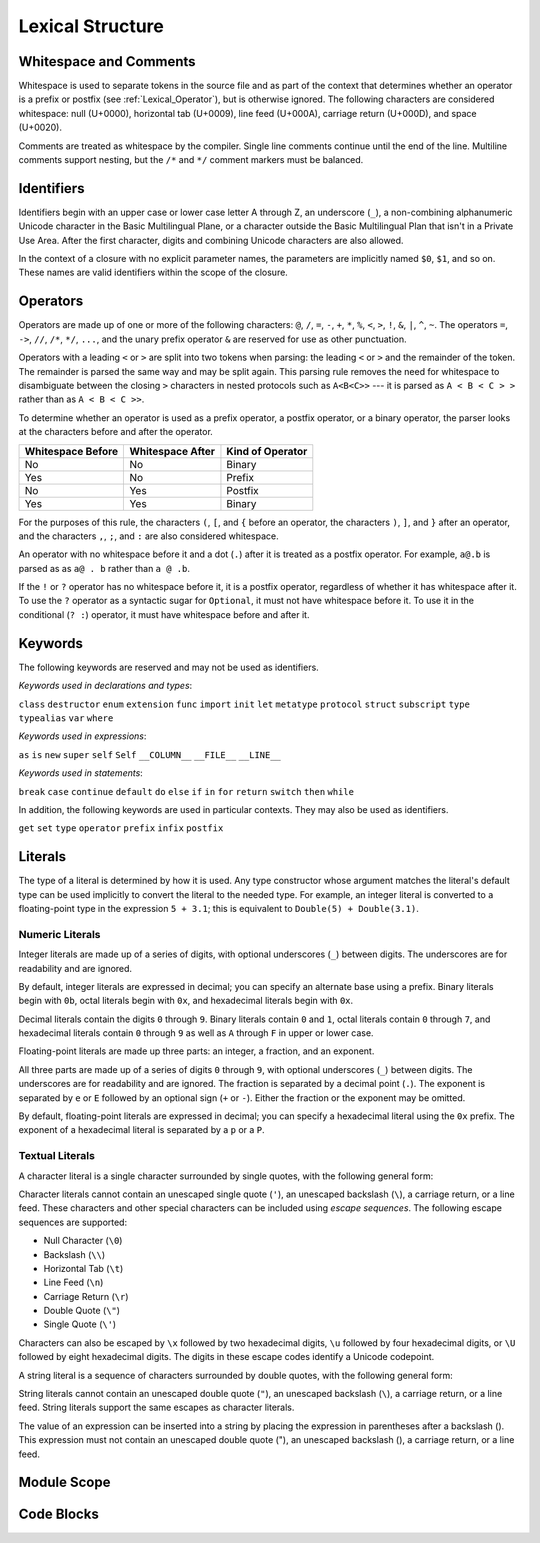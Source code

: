 Lexical Structure
=================

.. TODO: Write a brief intro to this chapter.

Whitespace and Comments
-----------------------

Whitespace is used to separate tokens in the source file
and as part of the context
that determines whether an operator is a prefix or postfix
(see :ref:`Lexical_Operator`),
but is otherwise ignored.
The following characters are considered whitespace:
null (U+0000),
horizontal tab (U+0009),
line feed (U+000A),
carriage return (U+000D),
and space (U+0020).

Comments are treated as whitespace by the compiler.
Single line comments continue until the end of the line.
Multiline comments support nesting,
but the ``/*`` and ``*/`` comment markers must be balanced.

.. TODO: Make sure we have an example of nested comments in the guide.

.. TR: LangRef says comments are ignored *and* treated as whitespace.
   Is there a difference?

.. langref-grammar

    whitespace ::= ' '
    whitespace ::= '\n'
    whitespace ::= '\r'
    whitespace ::= '\t'
    whitespace ::= '\0'

    comment    ::= //.*[\n\r]
    comment    ::= /* .... */

.. ** (Matches the * above, to fix RST syntax highlighting in VIM.)

.. No formal grammar.
   No other syntactic category refers to this one,
   and the prose is sufficient to define it completely.

Identifiers
-----------

Identifiers begin with
an upper case or lower case letter A through Z,
an underscore (``_``),
a non-combining alphanumeric Unicode character
in the Basic Multilingual Plane,
or a character outside the Basic Multilingual Plan
that isn't in a Private Use Area.
After the first character,
digits and combining Unicode characters are also allowed.

In the context of a closure with no explicit parameter names,
the parameters are implicitly named ``$0``, ``$1``, and so on.
These names are valid identifiers within the scope of the closure.

.. langref-grammar

    identifier ::= id-start id-continue*
    id-start ::= [A-Za-z_]

    // BMP alphanum non-combining
    id-start ::= [\u00A8\u00AA\u00AD\u00AF\u00B2-\u00B5\u00B7-00BA]
    id-start ::= [\u00BC-\u00BE\u00C0-\u00D6\u00D8-\u00F6\u00F8-\u00FF]
    id-start ::= [\u0100-\u02FF\u0370-\u167F\u1681-\u180D\u180F-\u1DBF]
    id-start ::= [\u1E00-\u1FFF]
    id-start ::= [\u200B-\u200D\u202A-\u202E\u203F-\u2040\u2054\u2060-\u206F]
    id-start ::= [\u2070-\u20CF\u2100-\u218F\u2460-\u24FF\u2776-\u2793]
    id-start ::= [\u2C00-\u2DFF\u2E80-\u2FFF]
    id-start ::= [\u3004-\u3007\u3021-\u302F\u3031-\u303F\u3040-\uD7FF]
    id-start ::= [\uF900-\uFD3D\uFD40-\uFDCF\uFDF0-\uFE1F\uFE30-FE44]
    id-start ::= [\uFE47-\uFFFD]

    // non-BMP non-PUA
    id-start ::= [\u10000-\u1FFFD\u20000-\u2FFFD\u30000-\u3FFFD\u40000-\u4FFFD]
    id-start ::= [\u50000-\u5FFFD\u60000-\u6FFFD\u70000-\u7FFFD\u80000-\u8FFFD]
    id-start ::= [\u90000-\u9FFFD\uA0000-\uAFFFD\uB0000-\uBFFFD\uC0000-\uCFFFD]
    id-start ::= [\uD0000-\uDFFFD\uE0000-\uEFFFD]

    id-continue ::= [0-9]
    // combining
    id-continue ::= [\u0300-\u036F\u1DC0-\u1DFF\u20D0-\u20FF\uFE20-\uFE2F]
    id-continue ::= id-start

    dollarident ::= '$' id-continue+

.. syntax-grammar::

    Grammar of an identifier

    identifier --> identifier-head identifier-characters-OPT
    identifier --> implicit-parameter-name
    identifier-list --> identifier | identifier ``,`` identifier-list

    identifier-head --> Upper case or lower case letter A through Z
    identifier-head --> U+00A8 | U+00AA | U+00AD | U+00AF | U+00B2-U+00B5 | U+00B7-U+00BA
    identifier-head --> U+00BC-U+00BE | U+00C0-U+00D6 | U+00D8-U+00F6 | U+00F8-U+00FF
    identifier-head --> U+0100-U+02FF | U+0370-U+167F | U+1681-U+180D | U+180F-U+1DBF
    identifier-head --> U+1E00-U+1FFF
    identifier-head --> U+200B-U+200D | U+202A-U+202E | U+203F-U+2040 | U+2054 | U+2060-U+206F
    identifier-head --> U+2070-U+20CF | U+2100-U+218F | U+2460-U+24FF | U+2776-U+2793
    identifier-head --> U+2C00-U+2DFF | U+2E80-U+2FFF
    identifier-head --> U+3004-U+3007 | U+3021-U+302F | U+3031-U+303F | U+3040-U+D7FF
    identifier-head --> U+F900-U+FD3D | U+FD40-U+FDCF | U+FDF0-U+FE1F | U+FE30-U+FE44
    identifier-head --> U+FE47-U+FFFD

    identifier-head --> U+10000-U+1FFFD | U+20000-U+2FFFD | U+30000-U+3FFFD | U+40000-U+4FFFD
    identifier-head --> U+50000-U+5FFFD | U+60000-U+6FFFD | U+70000-U+7FFFD | U+80000-U+8FFFD
    identifier-head --> U+90000-U+9FFFD | U+A0000-U+AFFFD | U+B0000-U+BFFFD | U+C0000-U+CFFFD
    identifier-head --> U+D0000-U+DFFFD | U+E0000-U+EFFFD

    identifier-characters --> identifier-character identifier-characters-OPT
    identifier-character --> Digit 0 through 9
    identifier-character --> identifier-head
    identifier-character --> U+0300-U+036F | U+1DC0-U+1DFF | U+20D0-U+20FF | U+FE20-U+FE2F

    implicit-parameter-name --> ``$`` identifier-characters

.. TR: Should implicit-parameter-name really allow any character
   after the $ sign, or is it limited to 0-9?


.. _Lexical_Operator:

Operators
---------

Operators are made up of one or more of the following characters:
``@``, ``/``, ``=``, ``-``, ``+``, ``*``, ``%``, ``<``, ``>``, ``!``,
``&``, ``|``, ``^``, ``~``.
The operators
``=``, ``->``, ``//``, ``/*``, ``*/``, ``...``,
and the unary prefix operator ``&``
are reserved for use as other punctuation.

.. TR: LangRef also says (){}[].,;: are reserved punctuation,
   but those aren't valid operator characters anyway.
   OK to omit here?

Operators with a leading ``<`` or ``>`` are split into two tokens when parsing:
the leading ``<`` or ``>`` and the remainder of the token.
The remainder is parsed the same way and may be split again.
This parsing rule removes the need for whitespace
to disambiguate between the closing ``>`` characters
in nested protocols such as ``A<B<C>>`` ---
it is parsed as ``A < B < C > >`` rather than as ``A < B < C >>``.

.. TODO: Lead with the problem above,
   use that to motivate the solution.

.. TODO: Brian points out that this is probably a *lexing* rule,
   not a parsing rule.

.. TR: Any special context you must be in for this <<>> rule to happen?

.. TR: With this rule in effect, how is >> ever parsed as a bit shift
   and not two greater-than operators?

To determine whether an operator is used as
a prefix operator, a postfix operator, or a binary operator,
the parser looks at the characters before and after the operator.

.. Right bound - whitespace after
   Left bound - whitespace before

=================   =================   ================
Whitespace Before   Whitespace After    Kind of Operator
=================   =================   ================
No                  No                  Binary
Yes                 No                  Prefix
No                  Yes                 Postfix
Yes                 Yes                 Binary
=================   =================   ================

For the purposes of this rule,
the characters ``(``, ``[``, and ``{`` before an operator,
the characters ``)``, ``]``, and ``}`` after an operator,
and the characters ``,``, ``;``, and ``:``
are also considered whitespace.

An operator with no whitespace before it and a dot (``.``) after it
is treated as a postfix operator.
For example, ``a@.b`` is parsed as as ``a@ . b`` rather than ``a @ .b``.

.. TR: Using @ again instead of ! above,
   to avoid confusion between the special case about dots (above)
   and the special case about bang (below).
   My discussion of this rule is rather different
   than what's in LangRef.
   Let's make sure it's still true.

If the ``!`` or ``?`` operator has no whitespace before it,
it is a postfix operator,
regardless of whether it has whitespace after it.
To use the ``?`` operator as a syntactic sugar for ``Optional``,
it must not have whitespace before it.
To use it in the conditional (``? :``) operator,
it must have whitespace before and after it.

.. langref-grammar

    operator ::= [@/=-+*%<>!&|^~]+
    operator ::= \.\.

      Note: excludes '=', see [1]
            excludes '->', see [2]
            excludes unary '&', see [3]
            excludes '//', '/*', and '*/', see [4]
            '..' is an operator, not two '.'s.

    operator-binary ::= operator
    operator-prefix ::= operator
    operator-postfix ::= operator

    left-binder  ::= [ \r\n\t\(\[\{,;:]
    right-binder ::= [ \r\n\t\)\]\},;:]

    any-identifier ::= identifier | operator

.. TODO: The syntactic category 'any-identifier' is only used
   in function definitions and import declarations.
   Expand it in those places, and delete this syntactic category.

.. langref-grammar

    punctuation ::= '('
    punctuation ::= ')'
    punctuation ::= '{'
    punctuation ::= '}'
    punctuation ::= '['
    punctuation ::= ']'
    punctuation ::= '.'
    punctuation ::= ','
    punctuation ::= ';'
    punctuation ::= ':'
    punctuation ::= '='
    punctuation ::= '->'
    punctuation ::= '...'
    punctuation ::= '&' // unary prefix operator

.. syntax-grammar::

    Grammar of operators

    operator --> operator-character operator-OPT
    operator --> `..`
    operator-character --> ``@`` | ``/`` | ``=`` | ``-`` | ``+`` 
    operator-character --> ``*`` | ``%`` | ``<`` | ``>`` | ``!`` 
    operator-character --> ``&`` | ``|`` | ``^`` | ``~``

    binary-operator --> operator
    prefix-operator --> operator
    postfix-operator --> operator

    any-identifier --> identifier | operator


Keywords
--------

The following keywords are reserved and may not be used as identifiers.

.. TODO: Check with Jeanne about how to format this list.
   As a table?  As a multi-column list?  Etc.

.. langref-grammar

    keyword ::= 'class'
    keyword ::= 'destructor'
    keyword ::= 'extension'
    keyword ::= 'import'
    keyword ::= 'init'
    keyword ::= 'def'
    keyword ::= 'metatype'
    keyword ::= 'enum'
    keyword ::= 'protocol'
    keyword ::= 'type'
    keyword ::= 'struct'
    keyword ::= 'subscript'
    keyword ::= 'typealias'
    keyword ::= 'var'
    keyword ::= 'where'
    keyword ::= 'break'
    keyword ::= 'case'
    keyword ::= 'continue'
    keyword ::= 'default'
    keyword ::= 'do'
    keyword ::= 'else'
    keyword ::= 'if'
    keyword ::= 'in'
    keyword ::= 'for'
    keyword ::= 'return'
    keyword ::= 'switch'
    keyword ::= 'then'
    keyword ::= 'while'
    keyword ::= 'as'
    keyword ::= 'is'
    keyword ::= 'new'
    keyword ::= 'super'
    keyword ::= 'self'
    keyword ::= 'Self'
    keyword ::= '__COLUMN__'
    keyword ::= '__FILE__'
    keyword ::= '__LINE__'

*Keywords used in declarations and types*:

``class``
``destructor``
``enum``
``extension``
``func``
``import``
``init``
``let``
``metatype``
``protocol``
``struct``
``subscript``
``type``
``typealias``
``var``
``where``

*Keywords used in expressions*:

``as``
``is``
``new``
``super``
``self``
``Self``
``__COLUMN__``
``__FILE__``
``__LINE__``

.. TODO: We have a variaty of keywords that appear twice -- once as
   keywords and then again as literal text in the definition of
   expression literals.  Let's see if we can't factor them out so one
   terminal can appear in both places.  For example keyword-as or
   keyword-FILE.  This issue holds for *all* keywords -- they appear as
   literals on the right hand side of multiple definitions.
   Note that 'keyword' is never used on the right hand of any other rule;
   it's just a list of all keywords.
   We can have this just be an informational table then,
   rather than an actual set of production rules.
   The same is true of punctuation, whitespace, and comments.
   If possible, it would be great to generate these tables
   by extracting the code-voice literals from production rules
   rather than maintaining them by hand.

.. TR: Are 'operator', 'associativity', and 'precedence' reserved keywords?
    For instance, in operators.swift, we find the following example:
    operator infix ++++ {
        precedence 195
        associativity left
    }
    This example works just fine as of rev. 11445

*Keywords used in statements*:

``break``
``case``
``continue``
``default``
``do``
``else``
``if``
``in``
``for``
``return``
``switch``
``then``
``while``


In addition,
the following keywords are used in particular contexts.
They may also be used as identifiers.

.. TODO I think these are all used in function declarations.
   If there's a specific context we can give,
   let's say that instead of just "particular contexts".

.. langref-grammar

	get
  	infix
  	operator
  	postfix
 	prefix
  	set
  	type

``get``
``set``
``type``
``operator``
``prefix``
``infix``
``postfix``

.. TR: Are 'associativity', 'precedence', 'left', 'right', 'none' contextual keywords?
	For instance, in operators.swift, we find the following example:
	operator infix ++++ {
		precedence 195
  		associativity left
	}
	This example works as of rev. 11445


Literals
--------

The type of a literal is determined by how it is used.
Any type constructor whose argument matches the literal's default type
can be used implicitly to convert the literal to the needed type.
For example, an integer literal is converted to a floating-point type
in the expression ``5 + 3.1``;
this is equivalent to ``Double(5) + Double(3.1)``.

.. Something like this...
    Integer - Int
    Floating-point - Double
    Character - Char
    String - String
    Dictionary, Array, ... ?

.. Note: The grammar for "literal-expression" is in "Expressions".

Numeric Literals
~~~~~~~~~~~~~~~~

Integer literals are made up of a series of digits,
with optional underscores (``_``) between digits.
The underscores are for readability and are ignored.

By default, integer literals are expressed in decimal;
you can specify an alternate base using a prefix.
Binary literals begin with ``0b``,
octal literals begin with ``0x``,
and hexadecimal literals begin with ``0x``.

Decimal literals contain the digits ``0`` through ``9``.
Binary literals contain ``0`` and ``1``,
octal literals contain ``0`` through ``7``,
and hexadecimal literals contain ``0`` through ``9``
as well as ``A`` through ``F`` in upper or lower case.

.. NOTE Negative integer literals are expressed using the unary minus operator.
   There's no leading - on an integer literal.

.. langref-grammar

    integer_literal ::= [0-9][0-9_]*
    integer_literal ::= 0x[0-9a-fA-F][0-9a-fA-F_]*
    integer_literal ::= 0o[0-7][0-7_]*
    integer_literal ::= 0b[01][01_]*

.. syntax-grammar::

    Grammar of integer literals

    integer-literal --> binary-integer-literal
    integer-literal --> octal-integer-literal
    integer-literal --> decimal-integer-literal
    integer-literal --> hexedecimal-integer-literal

    binary-integer-literal --> ``0b`` binary-digits
    octal-integer-literal --> ``0o`` octal-digits
    decimal-integer-literal --> decimal-digits
    hexadecimal-integer-literal --> ``0x`` hexadecimal-digits

    binary-digits --> binary-digit binary-digit-tail-OPT
    octal-digits --> octal-digit octal-digit-tail-OPT
    decimal-digits --> decimal-digit decimal-digit-tail-OPT
    hexadecimal-digits --> hexadecimal-digit hexadecimal-digit-tail-OPT

    binary-digit --> Digit 0 or 1
    octal-digit --> Digit 0 through 7
    decimal-digit --> Digit 0 through 9
    hexadecimal-digit --> Digit 0 through 9, a through f, or A through F

    binary-digit-tail --> binary-digit binary-digit-tail-OPT | ``_`` binary-digit-tail-OPT
    octal-digit-tail --> octal-digit octal-digit-tail-OPT | ``_`` octal-digit-tail-OPT
    decimal-digit-tail --> decimal-digit decimal-digit-tail-OPT | ``_`` decimal-digit-tail-OPT
    hexadecimal-digit-tail --> hexadecimal-digit hexadecimal-digit-tail-OPT | ``_`` hexadecimal-digit-tail-OPT

    binary-digit-tail --> ``_``-OPT binary-digit binary-digit-tail-OPT
    octal-digit-tail --> ``_``-OPT octal-digit octal-digit-tail-OPT
    decimal-digit-tail --> ``_``-OPT decimal-digit decimal-digit-tail-OPT
    hexadecimal-digit-tail --> ``_``-OPT hexadecimal-digit hexadecimal-digit-tail-OPT

    binary-digits --> binary-digit binary-digits-OPT
    octal-digits --> octal-digit octal-digits-OPT
    decimal-digits --> decimal-digit decimal-digits-OPT
    hexadecimal-digits --> hexadecimal-digit hexadecimal-digits-OPT

    binary-digit --> Digit 0 or 1, or underscore
    octal-digit --> Digit 0 through 7, or underscore
    decimal-digit --> Digit 0 through 9, or underscore
    hexadecimal-digit --> Digit 0 through 9, a through f, A through F, or underscore

.. TODO: Brian suggests describing this grammar in prose only.
   This syntactic category is used elsewhere though.

.. TODO Pick one of the above ways of describing digits.

.. TR: The prose and grammar above assume underscores go between digits.
   Is there a reason to allow them at the end of a literal?
   Java and Ruby both require underscores to be between digits.
   Also, are adjacent underscores allowed?

.. Alternate approach -- formally describe a grammar that treats underscore as a digit,
   and just let the prose restrict the places where it can appear.

Floating-point literals are made up three parts:
an integer, a fraction, and an exponent.

.. syntax-outline::

   <#integer#>.<#fraction#>e<#exponent#>

All three parts are made up of a series of digits ``0`` through ``9``,
with optional underscores (``_``) between digits.
The underscores are for readability and are ignored.
The fraction is separated by a decimal point (``.``).
The exponent is separated by ``e`` or ``E``
followed by an optional sign (``+`` or ``-``).
Either the fraction or the exponent may be omitted.

By default, floating-point literals are expressed in decimal;
you can specify a hexadecimal literal using the ``0x`` prefix.
The exponent of a hexadecimal literal
is separated by a ``p`` or a ``P``.

.. langref-grammar

    floating_literal ::= [0-9][0-9_]*\.[0-9][0-9_]*
    floating_literal ::= [0-9][0-9_]*\.[0-9][0-9_]*[eE][+-]?[0-9][0-9_]*
    floating_literal ::= [0-9][0-9_]*[eE][+-]?[0-9][0-9_]*
    floating_literal ::= 0x[0-9A-Fa-f][0-9A-Fa-f_]*
                           (\.[0-9A-Fa-f][0-9A-Fa-f_]*)?[pP][+-]?[0-9][0-9_]*

.. syntax-grammar::

   Grammar of floating-point literals

   floating-point-literal --> decimal-digits floating-point-decimal-fraction-OPT floating-point-decimal-exponent-OPT
   floating-point-literal --> ``0x`` hexadecimal-digits floating-point-hexadecimal-fraction-OPT floating-point-hexadecimal-exponent-OPT

   floating-point-decimal-fraction --> ``.`` decimal-digits
   floating-point-decimal-exponent --> floating-point-e sign-OPT decimal-digits

   floating-point-hexadecimal-fraction --> ``.`` hexadecimal-digits-OPT
   floating-point-hexadecimal-exponent --> floating-point-p sign-OPT hexadecimal-digits

   floating-point-e --> ``e`` | ``E``
   floating-point-p --> ``p`` | ``P``
   sign --> ``+`` | ``-``


Textual Literals
~~~~~~~~~~~~~~~~~

A character literal is a single character surrounded by single quotes,
with the following general form:

.. syntax-outline::

    '<#character#>'

Character literals cannot contain
an unescaped single quote (``'``),
an unescaped backslash (``\``),
a carriage return, or a line feed.
These characters and other special characters
can be included using *escape sequences*.
The following escape sequences are supported:

* Null Character (``\0``)
* Backslash (``\\``)
* Horizontal Tab (``\t``)
* Line Feed (``\n``)
* Carriage Return (``\r``)
* Double Quote (``\"``)
* Single Quote (``\'``)

.. The behavior of \n and \r is not the same as C.
   We specify exactly what those escapes mean.
   The behavior on C is platform dependent --
   in text mode, \n maps to the platform's line separator
   which could be CR or LF or CRLF.

Characters can also be escaped by ``\x`` followed by two hexadecimal digits,
``\u`` followed by four hexadecimal digits,
or ``\U`` followed by eight hexadecimal digits.
The digits in these escape codes identify a Unicode codepoint.

A string literal is a sequence of characters surrounded by double quotes,
with the following general form:

.. syntax-outline::

    "<#text#>"

String literals cannot contain
an unescaped double quote (``"``),
an unescaped backslash (``\``),
a carriage return, or a line feed.
String literals support the same escapes as character literals.

The value of an expression can be inserted into a string
by placing the expression in parentheses after a backslash (\).
This expression must not contain
an unescaped double quote ("),
an unescaped backslash (\),
a carriage return, or a line feed.

.. TR: How is the expression stringified?
   Is there a protocol we can say it must conform to?
   Either that, or there needs to be a constructor
   on String that accepts its type.

.. The following all have the same value:

   "1 2 3"
   "1 2 \(3)"
   "1 2 \(1 + 2)"
   var x = 3; "1 2 \(x)"

.. TR: Any context where string literals become implicitly null-terminated?
   That is, is their type always String or could it be char* or NSString?

.. langref-grammar

    character_literal ::= '[^'\\\n\r]|character_escape'
    character_escape  ::= [\]0 [\][\] | [\]t | [\]n | [\]r | [\]" | [\]'
    character_escape  ::= [\]x hex hex
    character_escape  ::= [\]u hex hex hex hex
    character_escape  ::= [\]U hex hex hex hex hex hex hex hex

    string_literal   ::= ["]([^"\\\n\r]|character_escape|escape_expr)*["]
    escape_expr      ::= [\]escape_expr_body
    escape_expr_body ::= [(]escape_expr_body[)]
    escape_expr_body ::= [^\n\r"()]

.. syntax-grammar::

    Grammar of textual literals

    textual-literal --> character-literal | string-literal

    character-literal --> ``'`` quoted-character ``'``
    quoted-character --> escaped-character
    quoted-character --> Any Unicode grapheme cluster except ``'`` ``\`` U+000A U+000D

    string-literal --> ``"`` quoted-text ``"``
    quoted-text --> quoted-text-item quoted-text-OPT
    quoted-text-item --> escaped-character
    quoted-text-item --> ``\(`` expression ``)``
    quoted-text-item --> Any text

    escaped-character --> ``\0`` | ``\\`` | ``\t`` | ``\n`` | ``\r`` | ``\"`` | ``\'``
    escaped-character --> ``\x`` hexadecimal-digit hexadecimal-digit
    escaped-character --> ``\u`` hexadecimal-digit hexadecimal-digit hexadecimal-digit hexadecimal-digit
    escaped-character --> ``\U`` hexadecimal-digit hexadecimal-digit hexadecimal-digit hexadecimal-digit hexadecimal-digit hexadecimal-digit hexadecimal-digit hexadecimal-digit

.. Quoted text resolves to a sequence of escaped characters by way of
   the quoted-texts rule which allows repetition; no need to allow
   repetition in the quoted-text/escaped-character rule too.

.. TR: Paren balancing is required by the grammar of *expression* already, so I
   omitted it in the rule above.

Module Scope
------------

.. TODO: Better to describe this part of the grammar in prose.

	Also, the LangRef has the heading 'Module-Scope Declarations',
	and discusses it as part of Declaration.
	This makes me wonder whether it belongs in the Declarations chapter.

.. langref-grammar

    top-level ::= brace-item*


Code Blocks
-----------

.. syntax-outline::

    {
        <#statements#>
    }

.. langref-grammar

    brace-item-list ::= '{' brace-item* '}'
    brace-item      ::= decl
    brace-item      ::= expr
    brace-item      ::= stmt

.. syntax-grammar::

    Grammar of a code block

    code-block --> ``{`` statements-OPT ``}``
